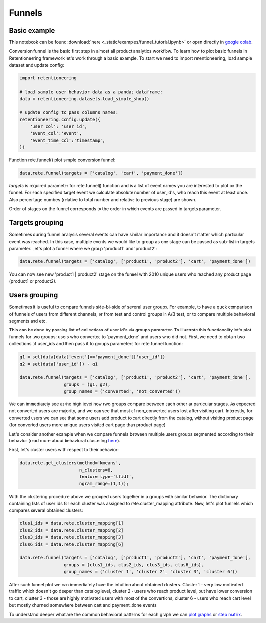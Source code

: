 Funnels
~~~~~~~

Basic example
=============

This notebook can be found :download:`here <_static/examples/funnel_tutorial.ipynb>`
or open directly in `google colab <https://colab.research.google.com/github/retentioneering/retentioneering-tools/blob/master/docs/source/_static/examples/funnel_tutorial.ipynb>`__.

Conversion funnel is the basic first step in almost all product analytics workflow.
To learn how to plot basic funnels in Retentioneering framework let's work through a
basic example. To start we need to import retentioneering, load sample dataset and
update config:

.. code:: ipython3

    import retentioneering

    # load sample user behavior data as a pandas dataframe:
    data = retentioneering.datasets.load_simple_shop()

    # update config to pass columns names:
    retentioneering.config.update({
        'user_col': 'user_id',
        'event_col':'event',
        'event_time_col':'timestamp',
    })

Function rete.funnel() plot simple conversion funnel:

.. code:: ipython3

    data.rete.funnel(targets = ['catalog', 'cart', 'payment_done'])


.. raw:: html


            <iframe
                width="700"
                height="400"
                src="_static/funnel/funnel_0.html"
                frameborder="0"
                align="left"
                allowfullscreen
            ></iframe>

`targets` is required parameter for rete.funnel() function and is a list of
event names you are interested to plot on the funnel. For each specified target
event we calculate absolute number of user_id's, who reach this event at least
once. Also percentage numbes (relative to total number and relative to previous
stage) are shown.

Order of stages on the funnel corresponds to the order in which events are
passed in targets parameter.



Targets grouping
================

Sometimes during funnel analysis several events can have similar importance
and it doesn't matter which particular event was reached. In this case, multiple
events we would like to group as one stage can be passed as sub-list in targets
parameter. Let's plot a funnel where we group 'product1' and 'product2':

.. code:: ipython3

    data.rete.funnel(targets = ['catalog', ['product1', 'product2'], 'cart', 'payment_done'])

.. raw:: html


            <iframe
                width="700"
                height="400"
                src="_static/funnel/funnel_1.html"
                frameborder="0"
                align="left"
                allowfullscreen
            ></iframe>

You can now see new 'product1 | product2' stage on the funnel with 2010 unique users
who reached any product page (product1 or product2).

Users grouping
==============

Sometimes it is useful to compare funnels side-bi-side of several user groups.
For example, to have a quck comparison of funnels of users from different channels, or
from test and control groups in A/B test, or to compare multiple behavioral segments and etc.

This can be done by passing list of collections of user id's via
groups parameter. To illustrate this functionality let's plot funnels for two groups:
users who converted to 'payment_done' and users who did not. First, we need to obtain
two collections of user_ids and then pass it to groups parameters for rete.funnel function:

.. code:: ipython3

    g1 = set(data[data['event']=='payment_done']['user_id'])
    g2 = set(data['user_id']) - g1

    data.rete.funnel(targets = ['catalog', ['product1', 'product2'], 'cart', 'payment_done'],
                     groups = (g1, g2),
                     group_names = ('converted', 'not_converted'))


.. raw:: html

            <iframe
                width="700"
                height="400"
                src="_static/funnel/funnel_1b.html"
                frameborder="0"
                allowfullscreen
            ></iframe>

We can immediately see at the high level how two groups compare between each
other at particular stages. As expected not converted users are majority, and we
can see that most of non_converted users lost after visiting cart. Interestly,
for converted users we can see that some users add product to cart directly
from the catalog, without visiting product page (for converted users more unique users
visited cart page than product page).

Let's consider another example when we compare funnels between multiple users groups
segmented according to their behavior (read more about behavioral clustering
`here <https://retentioneering.github.io/retentioneering-tools/_build/html/clustering.html>`__).

First, let's cluster users with respect to their behavior:

.. code:: ipython3

    data.rete.get_clusters(method='kmeans',
                           n_clusters=8,
                           feature_type='tfidf',
                           ngram_range=(1,1));

With the clustering procedure above we grouped users together in a groups with
similar behavior. The dictionary containing lists of user ids for each cluster was
assigned to rete.cluster_mapping attribute. Now, let's plot funnels which compares
several obtained clusters:

.. code:: ipython3

    clus1_ids = data.rete.cluster_mapping[1]
    clus2_ids = data.rete.cluster_mapping[2]
    clus3_ids = data.rete.cluster_mapping[3]
    clus6_ids = data.rete.cluster_mapping[6]

    data.rete.funnel(targets = ['catalog', ['product1', 'product2'], 'cart', 'payment_done'],
                     groups = (clus1_ids, clus2_ids, clus3_ids, clus6_ids),
                     group_names = ('cluster 1', 'cluster 2', 'cluster 3', 'cluster 6'))

.. raw:: html

            <iframe
                width="700"
                height="400"
                src="_static/funnel/funnel_2.html"
                frameborder="0"
                allowfullscreen
            ></iframe>

After such funnel plot we can immediately have the intuition about obtained clusters.
Cluster 1 - very low motivated traffic which doesn't go deeper than catalog level,
cluster 2 - users who reach product level, but have lower conversion to cart, cluster 3 -
those are highly motivated users with most of the convertions, cluster 6 - users who reach
cart level but mostly churned somewhere between cart and payment_done events

To understand deeper what are the common behavioral patterns for each graph we can
`plot graphs <https://retentioneering.github.io/retentioneering-tools/_build/html/plot_graph.html>`__ or
`step matrix <https://retentioneering.github.io/retentioneering-tools/_build/html/step_matrix.html>`__.